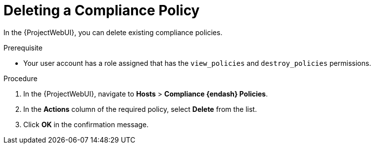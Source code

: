 [id="Deleting_a_Compliance_Policy_{context}"]
= Deleting a Compliance Policy

In the {ProjectWebUI}, you can delete existing compliance policies.

.Prerequisite
* Your user account has a role assigned that has the `view_policies` and `destroy_policies` permissions.

.Procedure
. In the {ProjectWebUI}, navigate to *Hosts* > *Compliance {endash} Policies*.
. In the *Actions* column of the required policy, select *Delete* from the list.
. Click *OK* in the confirmation message.
